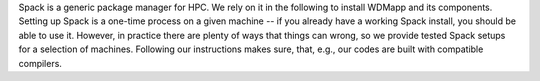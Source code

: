 
Spack is a generic package manager for HPC. We rely on it in the following to install
WDMapp and its components. Setting up Spack is a one-time process on a given machine
-- if you already have a working Spack install, you should be able to use it.
However, in practice there are plenty of ways that things can wrong, so we provide
tested Spack setups for a selection of machines. Following our instructions makes sure,
that, e.g., our codes are built with compatible compilers.

